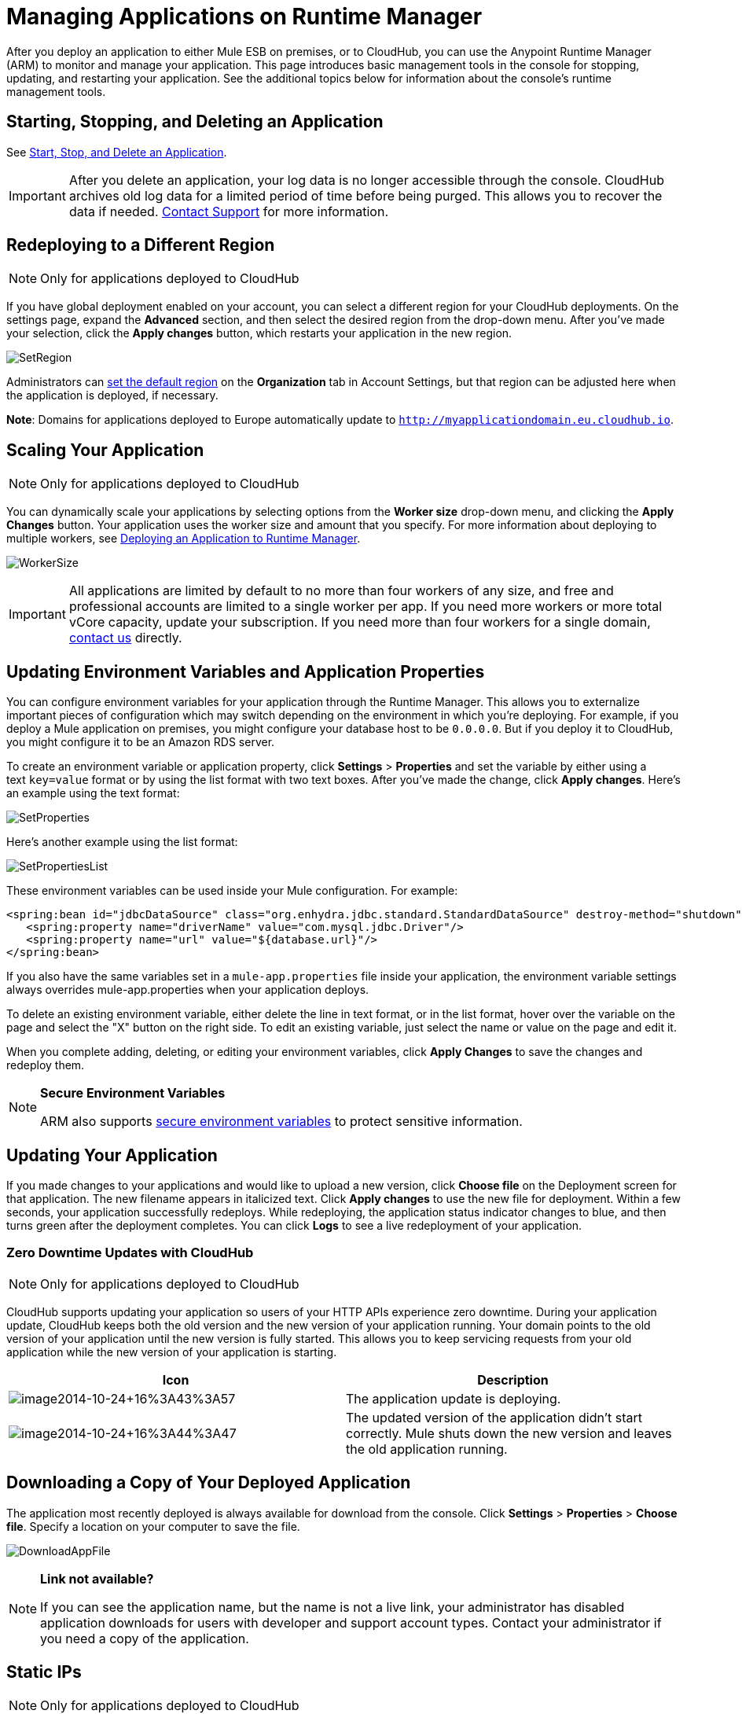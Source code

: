 = Managing Applications on Runtime Manager
:keywords: cloudhub, managing, monitoring, deploy, arm, runtime manager

After you deploy an application to either Mule ESB on premises, or to CloudHub, you can use the Anypoint Runtime Manager (ARM) to monitor and manage your application. This page introduces basic management tools in the console for stopping, updating, and restarting your application. See the additional topics below for information about the console's runtime management tools. 

== Starting, Stopping, and Deleting an Application

See link:/runtime-manager/applications[Start, Stop, and Delete an Application].

[IMPORTANT]
After you delete an application, your log data is no longer accessible through the console. CloudHub archives old log data for a limited period of time before being purged. This allows you to recover the data if needed. mailto:cloudhub-support@mulesoft.com[Contact Support] for more information.

== Redeploying to a Different Region

[NOTE]
Only for applications deployed to CloudHub

If you have global deployment enabled on your account, you can select a different region for your CloudHub deployments. On the settings page, expand the *Advanced* section, and then select the desired region from the drop-down menu. After you've made your selection, click the *Apply changes* button, which restarts your application in the new region. 

image:SetRegion.png[SetRegion]

Administrators can link:/anypoint-platform-administration/managing-cloudhub-specific-settings[set the default region] on the *Organization* tab in Account Settings, but that region can be adjusted here when the application is deployed, if necessary.

*Note*: Domains for applications deployed to Europe automatically update to `http://myapplicationdomain.eu.cloudhub.io`. 

== Scaling Your Application

[NOTE]
Only for applications deployed to CloudHub

You can dynamically scale your applications by selecting options from the *Worker size* drop-down menu, and clicking the *Apply Changes* button. Your application uses the worker size and amount that you specify. For more information about deploying to multiple workers, see link:/runtime-manager/deploying-an-application-to-runtime-manager[Deploying an Application to Runtime Manager].

image:WorkerSize.png[WorkerSize]

[IMPORTANT]
All applications are limited by default to no more than four workers of any size, and free and professional accounts are limited to a single worker per app. If you need more workers or more total vCore capacity, update your subscription. If you need more than four workers for a single domain, mailto:cloudhub-support@mulesoft.com[contact us] directly.

== Updating Environment Variables and Application Properties

You can configure environment variables for your application through the Runtime Manager. This allows you to externalize important pieces of configuration which may switch depending on the environment in which you're deploying. For example, if you deploy a Mule application on premises, you might configure your database host to be `0.0.0.0`. But if you deploy it to CloudHub, you might configure it to be an Amazon RDS server.

To create an environment variable or application property, click *Settings* > *Properties* and set the variable by either using a text `key=value` format or by using the list format with two text boxes. After you've made the change, click *Apply changes*. Here's an example using the text format:

image:SetProperties.png[SetProperties]

Here's another example using the list format:

image:SetPropertiesList.png[SetPropertiesList]

These environment variables can be used inside your Mule configuration. For example:

[source,xml, linenums]
----
<spring:bean id="jdbcDataSource" class="org.enhydra.jdbc.standard.StandardDataSource" destroy-method="shutdown">
   <spring:property name="driverName" value="com.mysql.jdbc.Driver"/>
   <spring:property name="url" value="${database.url}"/>
</spring:bean>
----

If you also have the same variables set in a `mule-app.properties` file inside your application, the environment variable settings always overrides mule-app.properties when your application deploys.

To delete an existing environment variable, either delete the line in text format, or in the list format, hover over the variable on the page and select the "X" button on the right side. To edit an existing variable, just select the name or value on the page and edit it.

When you complete adding, deleting, or editing your environment variables, click *Apply Changes* to save the changes and redeploy them.

[NOTE]
====
*Secure Environment Variables*

ARM also supports link:/runtime-manager/secure-application-properties[secure environment variables] to protect sensitive information.
====

== Updating Your Application

If you made changes to your applications and would like to upload a new version, click *Choose file* on the Deployment screen for that application. The new filename appears in italicized text. Click *Apply changes* to use the new file for deployment. Within a few seconds, your application successfully redeploys. While redeploying, the application status indicator changes to blue, and then turns green after the deployment completes. You can click *Logs* to see a live redeployment of your application.

=== Zero Downtime Updates with CloudHub

[NOTE]
Only for applications deployed to CloudHub

CloudHub supports updating your application so users of your HTTP APIs experience zero downtime. During your application update, CloudHub keeps both the old version and the new version of your application running. Your domain points to the old version of your application until the new version is fully started. This allows you to keep servicing requests from your old application while the new version of your application is starting.

[width="100%",cols="50a,50a",options="header"]
|===
|Icon |Description
|image:image2014-10-24-16-3A43-3A57.png[image2014-10-24+16%3A43%3A57] |The application update is deploying.
|image:image2014-10-24-16-3A44-3A47.png[image2014-10-24+16%3A44%3A47] |The updated version of the application didn't start correctly. Mule shuts down the new version and leaves the old application running.
|===

== Downloading a Copy of Your Deployed Application

The application most recently deployed is always available for download from the console. Click *Settings* > *Properties* > *Choose file*. Specify a location on your computer to save the file.

image:DownloadAppFile.png[DownloadAppFile]

[NOTE]
====
*Link not available?*

If you can see the application name, but the name is not a live link, your administrator has disabled application downloads for users with developer and support account types. Contact your administrator if you need a copy of the application.
====

== Static IPs

[NOTE]
Only for applications deployed to CloudHub

CloudHub supports allocating a static IP for applications so that they can be whitelisted for other services. To enable a static IP for your application, request one from the link:/runtime-manager/community-and-support[support portal].

Once a static IP has been allocated for your application, it is visible under the application deployment tab.

[CAUTION]
If your application is deleted, the static IP will be lost and you must request a new one.

== Creating HTTP Services For Your Application

[NOTE]
Only for applications deployed to CloudHub

To make HTTP-based services available under your domain, use the `${http.port}` variable in your configuration. For example:

[source, xml, linenums]
----
<http:listener-config name="HTTP_Listener_Configuration" host="0.0.0.0" port="${http.port}" .../>
----

CloudHub specifies this port for you and automatically load-balances your domain across the number of workers that you specified.

== See Also

Additional tools for managing your applications:

* link:/runtime-manager/arm-console-overview[Runtime Manager Console Overview]
* link:/runtime-manager/managing-applications-and-servers-in-the-cloud-and-on-premises[Managing Applications and Servers in the Cloud and On Premises]
* link:/runtime-manager/cloudhub-administration[CloudHub Administration]
* link:/runtime-manager/alerts-and-notifications[Alerts and Notifications]
* link:/runtime-manager/fabric[Fabric]
* link:/runtime-manager/runtime-manager-insight[Insight]
* link:/runtime-manager/managing-queues[Managing Queues]
* link:/runtime-manager/managing-schedules[Managing Schedules]
* link:/runtime-manager/managing-application-data-with-object-stores[Managing Application Data with Object Stores]
* link:/runtime-manager/command-line-tools[Command Line Tools]
* link:/runtime-manager/secure-application-properties[Secure Application Properties]
* link:/runtime-manager/viewing-log-data[Viewing Log Data]
* link:/runtime-manager/virtual-private-cloud[Virtual Private Cloud]
* link:/runtime-manager/worker-monitoring[Worker Monitoring]
* link:/runtime-manager/penetration-testing-policies[Penetration Testing Policies]
* link:/runtime-manager/secure-data-gateway[Secure Data Gateway]

 
